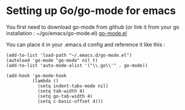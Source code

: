 * Setting up Go/go-mode for emacs

You first need to download go-mode from github (or link it from your go installation : ~/go/emacs/go-mode.el) [[https://github.com/dominikh/go-mode.el.git][go-mode.el]]

You can place it in your .emacs.d config and reference it like this :

#+BEGIN_SRC elisp
  (add-to-list 'load-path "~/.emacs.d/go-mode.el")
  (autoload 'go-mode "go-mode" nil t)
  (add-to-list 'auto-mode-alist '("\\.go\\'" . go-mode))

  (add-hook 'go-mode-hook
            (lambda ()
              (setq indent-tabs-mode nil)
              (setq tab-width 4)
              (setq go-tab-width 4)
              (setq c-basic-offset 4)))
#+END_SRC
